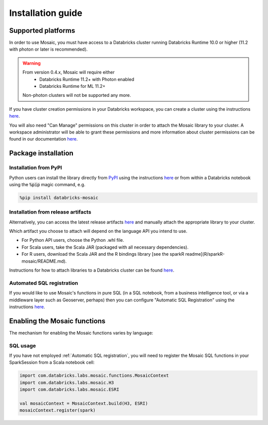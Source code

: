 ==================
Installation guide
==================

Supported platforms
###################
In order to use Mosaic, you must have access to a Databricks cluster running
Databricks Runtime 10.0 or higher (11.2 with photon or later is recommended).

.. warning::
    From version 0.4.x, Mosaic will require either
     * Databricks Runtime 11.2+ with Photon enabled
     * Databricks Runtime for ML 11.2+

    Non-photon clusters will not be supported any more.

If you have cluster creation permissions in your Databricks
workspace, you can create a cluster using the instructions
`here <https://docs.databricks.com/clusters/create.html#use-the-cluster-ui>`__.

You will also need "Can Manage" permissions on this cluster in order to attach the
Mosaic library to your cluster. A workspace administrator will be able to grant 
these permissions and more information about cluster permissions can be found 
in our documentation
`here <https://docs.databricks.com/security/access-control/cluster-acl.html#cluster-level-permissions>`__.

Package installation
####################

Installation from PyPI
**********************
Python users can install the library directly from `PyPI <https://pypi.org/project/databricks-mosaic/>`__
using the instructions `here <https://docs.databricks.com/libraries/cluster-libraries.html>`__
or from within a Databricks notebook using the :code:`%pip` magic command, e.g.

.. code-block:: bash

    %pip install databricks-mosaic

Installation from release artifacts
***********************************
Alternatively, you can access the latest release artifacts `here <https://github.com/databrickslabs/mosaic/releases>`__
and manually attach the appropriate library to your cluster.

Which artifact you choose to attach will depend on the language API you intend to use.

* For Python API users, choose the Python .whl file.
* For Scala users, take the Scala JAR (packaged with all necessary dependencies).
* For R users, download the Scala JAR and the R bindings library [see the sparkR readme](R/sparkR-mosaic/README.md).

Instructions for how to attach libraries to a Databricks cluster can be found `here <https://docs.databricks.com/libraries/cluster-libraries.html>`__.

Automated SQL registration
**************************
If you would like to use Mosaic's functions in pure SQL (in a SQL notebook, from a business intelligence tool,
or via a middleware layer such as Geoserver, perhaps) then you can configure
"Automatic SQL Registration" using the instructions `here <https://databrickslabs.github.io/mosaic/usage/automatic-sql-registration.html>`__.

Enabling the Mosaic functions
#############################
The mechanism for enabling the Mosaic functions varies by language:

.. tabs::
   .. code-tab:: py

    >>> from mosaic import enable_mosaic
    >>> enable_mosaic(spark, dbutils)

   .. code-tab:: scala

    >>> import com.databricks.labs.mosaic.functions.MosaicContext
    >>> import com.databricks.labs.mosaic.H3
    >>> import com.databricks.labs.mosaic.ESRI
    >>>
    >>> val mosaicContext = MosaicContext.build(H3, ESRI)
    >>> import mosaicContext.functions._

   .. code-tab:: r R

    >>> library(sparkrMosaic)
    >>> enableMosaic()


SQL usage
*********
If you have not employed :ref:`Automatic SQL registration`, you will need to
register the Mosaic SQL functions in your SparkSession from a Scala notebook cell:

.. code-block:: scala

    import com.databricks.labs.mosaic.functions.MosaicContext
    import com.databricks.labs.mosaic.H3
    import com.databricks.labs.mosaic.ESRI

    val mosaicContext = MosaicContext.build(H3, ESRI)
    mosaicContext.register(spark)

